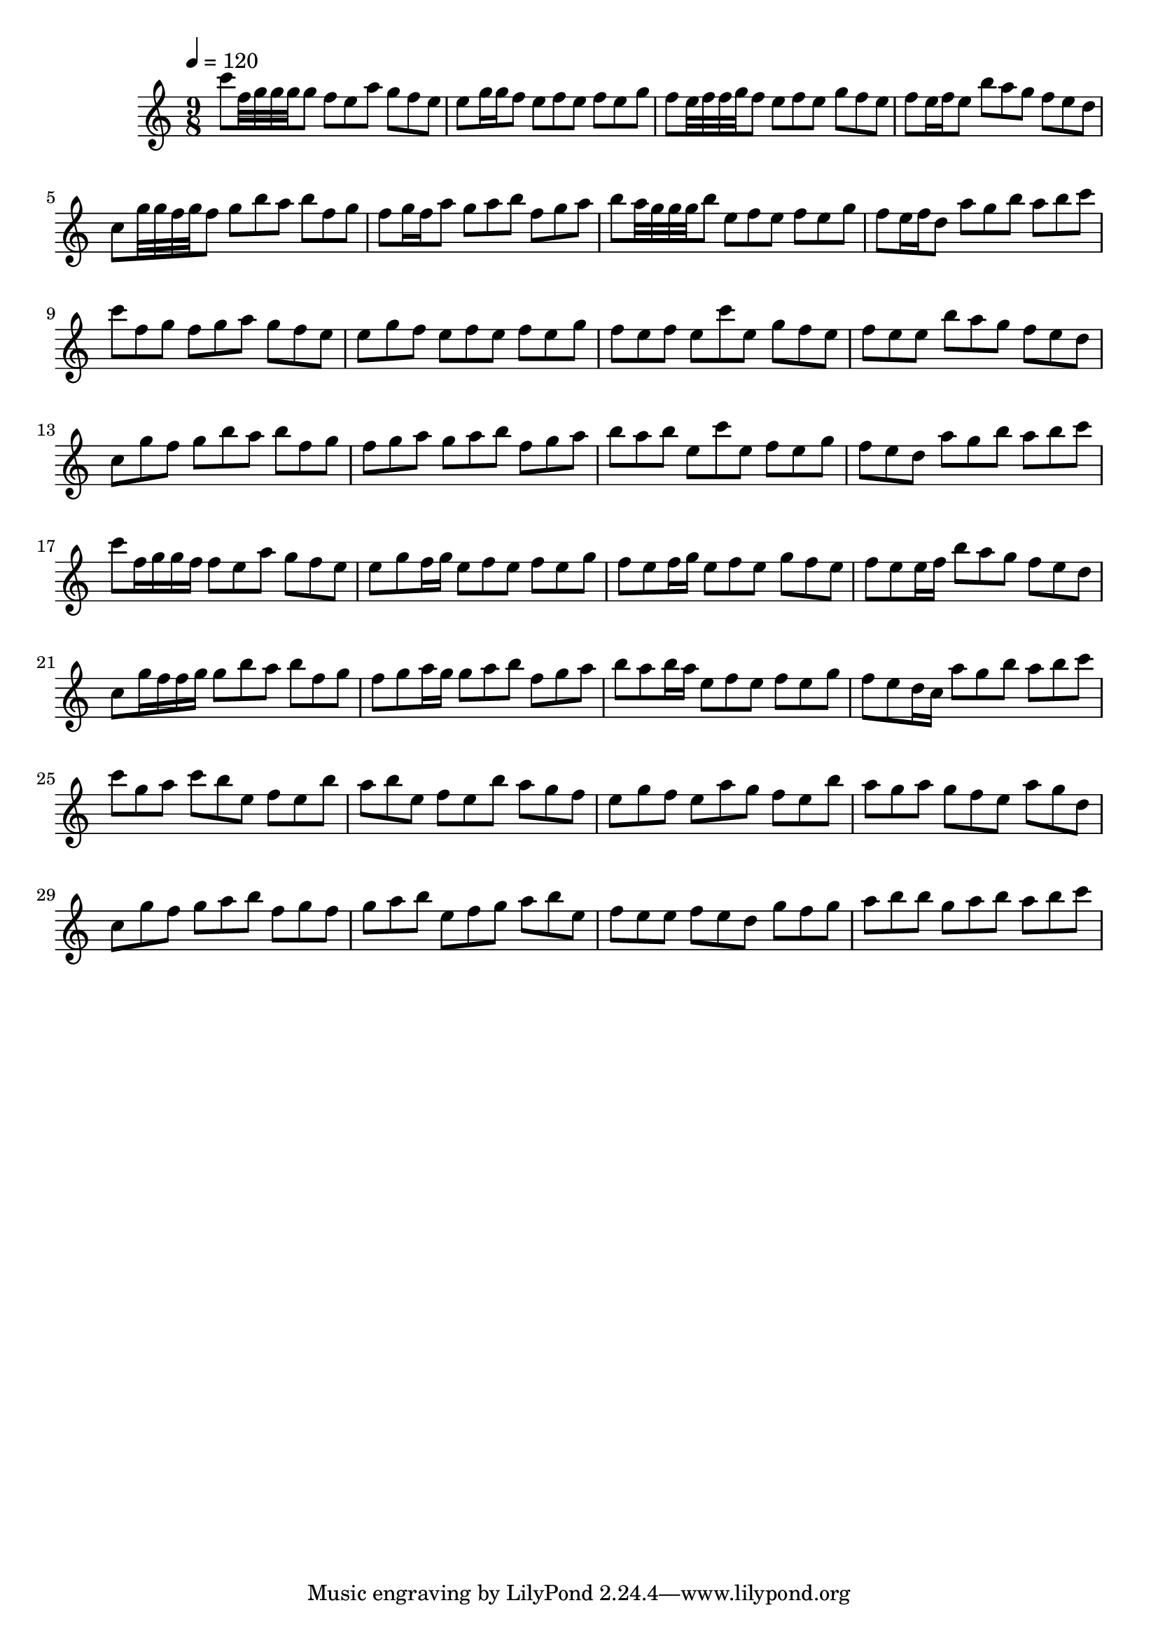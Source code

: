 \version "2.12.0" 

\book {
	\score {
		<<
		\new Staff {
			<<
			\new Voice {
				{ 
					\clef treble 
					\time 9/8 
					\key c \major 
					\tempo 4 = 120 
					
% Section ----------

c'''8 f''32 g''32 g''32 g''32 g''8 f''8 e''8 a''8 g''8 f''8 e''8 e''8 g''16 g''16 f''8 e''8 f''8 e''8 f''8 e''8 g''8 f''8 e''32 f''32 f''32 g''32 f''8 e''8 f''8 e''8 g''8 f''8 e''8 f''8 e''16 f''16 e''8 b''8 a''8 g''8 f''8 e''8 d''8 c''8 g''32 g''32 f''32 g''32 f''8 g''8 b''8 a''8 b''8 f''8 g''8 f''8 g''16 f''16 a''8 g''8 a''8 b''8 f''8 g''8 a''8 b''8 a''32 g''32 g''32 g''32 b''8 e''8 f''8 e''8 f''8 e''8 g''8 f''8 e''16 f''16 d''8 a''8 g''8 b''8 a''8 b''8 c'''8 
c'''8 f''8 g''8 f''8 g''8 a''8 g''8 f''8 e''8 e''8 g''8 f''8 e''8 f''8 e''8 f''8 e''8 g''8 f''8 e''8 f''8 e''8 c'''8 e''8 g''8 f''8 e''8 f''8 e''8 e''8 b''8 a''8 g''8 f''8 e''8 d''8 c''8 g''8 f''8 g''8 b''8 a''8 b''8 f''8 g''8 f''8 g''8 a''8 g''8 a''8 b''8 f''8 g''8 a''8 b''8 a''8 b''8 e''8 c'''8 e''8 f''8 e''8 g''8 f''8 e''8 d''8 a''8 g''8 b''8 a''8 b''8 c'''8 
c'''8 f''16 g''16 g''16 f''16 f''8 e''8 a''8 g''8 f''8 e''8 e''8 g''8 f''16 g''16 e''8 f''8 e''8 f''8 e''8 g''8 f''8 e''8 f''16 g''16 e''8 f''8 e''8 g''8 f''8 e''8 f''8 e''8 e''16 f''16 b''8 a''8 g''8 f''8 e''8 d''8 c''8 g''16 f''16 f''16 g''16 g''8 b''8 a''8 b''8 f''8 g''8 f''8 g''8 a''16 g''16 g''8 a''8 b''8 f''8 g''8 a''8 b''8 a''8 b''16 a''16 e''8 f''8 e''8 f''8 e''8 g''8 f''8 e''8 d''16 c''16 a''8 g''8 b''8 a''8 b''8 c'''8 
c'''8 g''8 a''8 c'''8 b''8 e''8 f''8 e''8 b''8 a''8 b''8 e''8 f''8 e''8 b''8 a''8 g''8 f''8 e''8 g''8 f''8 e''8 a''8 g''8 f''8 e''8 b''8 a''8 g''8 a''8 g''8 f''8 e''8 a''8 g''8 d''8 c''8 g''8 f''8 g''8 a''8 b''8 f''8 g''8 f''8 g''8 a''8 b''8 e''8 f''8 g''8 a''8 b''8 e''8 f''8 e''8 e''8 f''8 e''8 d''8 g''8 f''8 g''8 a''8 b''8 b''8 g''8 a''8 b''8 a''8 b''8 c'''8 

				}
			}
			>>
		}
		>>

		\midi { }
		\layout { }
	}
}

